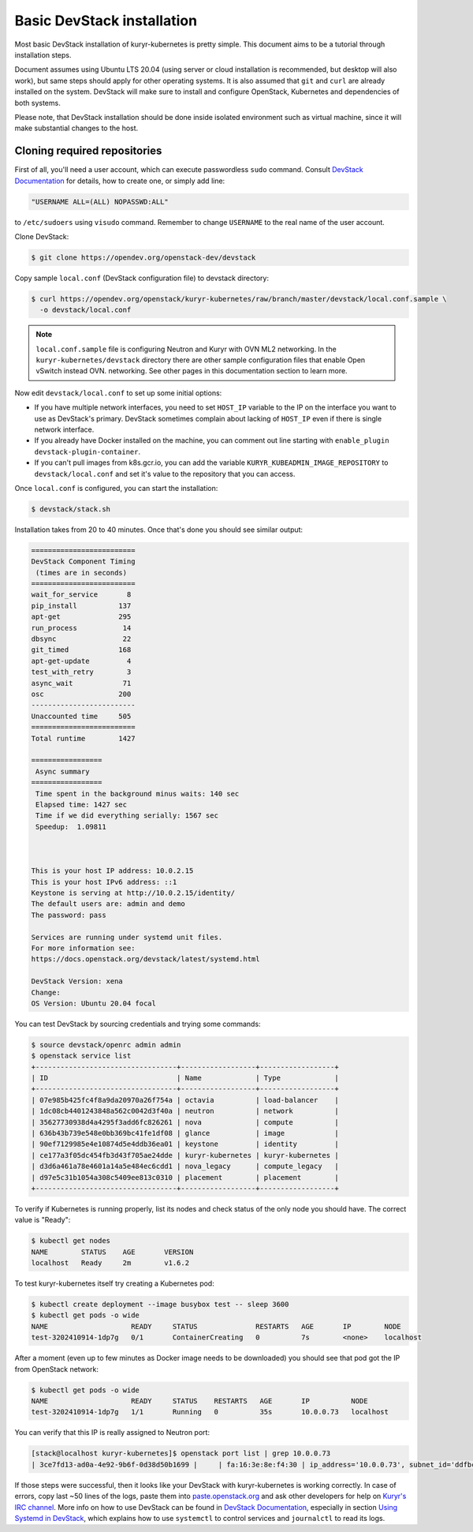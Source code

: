 ===========================
Basic DevStack installation
===========================

Most basic DevStack installation of kuryr-kubernetes is pretty simple. This
document aims to be a tutorial through installation steps.

Document assumes using Ubuntu LTS 20.04 (using server or cloud installation is
recommended, but desktop will also work), but same steps should apply for other
operating systems. It is also assumed that ``git`` and ``curl`` are already
installed on the system. DevStack will make sure to install and configure
OpenStack, Kubernetes and dependencies of both systems.

Please note, that DevStack installation should be done inside isolated
environment such as virtual machine, since it will make substantial changes to
the host.


Cloning required repositories
-----------------------------

First of all, you'll need a user account, which can execute passwordless
``sudo`` command.  Consult `DevStack Documentation`_ for details, how to create
one, or simply add line:

.. code-block:: ini

   "USERNAME ALL=(ALL) NOPASSWD:ALL"

to ``/etc/sudoers`` using ``visudo`` command. Remember to change ``USERNAME``
to the real name of the user account.

Clone DevStack:

.. code-block:: console

   $ git clone https://opendev.org/openstack-dev/devstack

Copy sample ``local.conf`` (DevStack configuration file) to devstack
directory:

.. code-block:: console

   $ curl https://opendev.org/openstack/kuryr-kubernetes/raw/branch/master/devstack/local.conf.sample \
     -o devstack/local.conf

.. note::

   ``local.conf.sample`` file is configuring Neutron and Kuryr with OVN
   ML2 networking. In the ``kuryr-kubernetes/devstack`` directory there are
   other sample configuration files that enable Open vSwitch instead OVN.
   networking. See other pages in this documentation section to learn more.

Now edit ``devstack/local.conf`` to set up some initial options:

* If you have multiple network interfaces, you need to set ``HOST_IP`` variable
  to the IP on the interface you want to use as DevStack's primary. DevStack
  sometimes complain about lacking of ``HOST_IP`` even if there is single
  network interface.
* If you already have Docker installed on the machine, you can comment out line
  starting with ``enable_plugin devstack-plugin-container``.
* If you can't pull images from k8s.gcr.io, you can add the variable
  ``KURYR_KUBEADMIN_IMAGE_REPOSITORY`` to ``devstack/local.conf`` and set it's
  value to the repository that you can access.

Once ``local.conf`` is configured, you can start the installation:

.. code-block:: console

   $ devstack/stack.sh

Installation takes from 20 to 40 minutes. Once that's done you should see
similar output:

.. code-block:: console

   =========================
   DevStack Component Timing
    (times are in seconds)
   =========================
   wait_for_service       8
   pip_install          137
   apt-get              295
   run_process           14
   dbsync                22
   git_timed            168
   apt-get-update         4
   test_with_retry        3
   async_wait            71
   osc                  200
   -------------------------
   Unaccounted time     505
   =========================
   Total runtime        1427

   =================
    Async summary
   =================
    Time spent in the background minus waits: 140 sec
    Elapsed time: 1427 sec
    Time if we did everything serially: 1567 sec
    Speedup:  1.09811



   This is your host IP address: 10.0.2.15
   This is your host IPv6 address: ::1
   Keystone is serving at http://10.0.2.15/identity/
   The default users are: admin and demo
   The password: pass

   Services are running under systemd unit files.
   For more information see:
   https://docs.openstack.org/devstack/latest/systemd.html

   DevStack Version: xena
   Change:
   OS Version: Ubuntu 20.04 focal


You can test DevStack by sourcing credentials and trying some commands:

.. code-block:: console

   $ source devstack/openrc admin admin
   $ openstack service list
   +----------------------------------+------------------+------------------+
   | ID                               | Name             | Type             |
   +----------------------------------+------------------+------------------+
   | 07e985b425fc4f8a9da20970a26f754a | octavia          | load-balancer    |
   | 1dc08cb4401243848a562c0042d3f40a | neutron          | network          |
   | 35627730938d4a4295f3add6fc826261 | nova             | compute          |
   | 636b43b739e548e0bb369bc41fe1df08 | glance           | image            |
   | 90ef7129985e4e10874d5e4ddb36ea01 | keystone         | identity         |
   | ce177a3f05dc454fb3d43f705ae24dde | kuryr-kubernetes | kuryr-kubernetes |
   | d3d6a461a78e4601a14a5e484ec6cdd1 | nova_legacy      | compute_legacy   |
   | d97e5c31b1054a308c5409ee813c0310 | placement        | placement        |
   +----------------------------------+------------------+------------------+

To verify if Kubernetes is running properly, list its nodes and check status of
the only node you should have. The correct value is "Ready":

.. code-block:: console

   $ kubectl get nodes
   NAME        STATUS    AGE       VERSION
   localhost   Ready     2m        v1.6.2

To test kuryr-kubernetes itself try creating a Kubernetes pod:

.. code-block:: console

   $ kubectl create deployment --image busybox test -- sleep 3600
   $ kubectl get pods -o wide
   NAME                    READY     STATUS              RESTARTS   AGE       IP        NODE
   test-3202410914-1dp7g   0/1       ContainerCreating   0          7s        <none>    localhost

After a moment (even up to few minutes as Docker image needs to be downloaded)
you should see that pod got the IP from OpenStack network:

.. code-block:: console

   $ kubectl get pods -o wide
   NAME                    READY     STATUS    RESTARTS   AGE       IP          NODE
   test-3202410914-1dp7g   1/1       Running   0          35s       10.0.0.73   localhost

You can verify that this IP is really assigned to Neutron port:

.. code-block:: console

   [stack@localhost kuryr-kubernetes]$ openstack port list | grep 10.0.0.73
   | 3ce7fd13-ad0a-4e92-9b6f-0d38d50b1699 |     | fa:16:3e:8e:f4:30 | ip_address='10.0.0.73', subnet_id='ddfbc8e9-68da-48f9-8a05-238ea0607e0d' | ACTIVE |

If those steps were successful, then it looks like your DevStack with
kuryr-kubernetes is working correctly. In case of errors, copy last ~50 lines
of the logs, paste them into `paste.openstack.org`_ and ask other developers
for help on `Kuryr's IRC channel`_. More info on how to use DevStack can be
found in `DevStack Documentation`_, especially in section `Using Systemd in
DevStack`_, which explains how to use ``systemctl`` to control services and
``journalctl`` to read its logs.


.. _paste.openstack.org: http://paste.openstack.org
.. _Kuryr's IRC channel: ircs://irc.oftc.net:6697/openstack-kuryr
.. _DevStack Documentation: https://docs.openstack.org/devstack/latest/
.. _Using Systemd in DevStack: https://docs.openstack.org/devstack/latest/systemd.html

